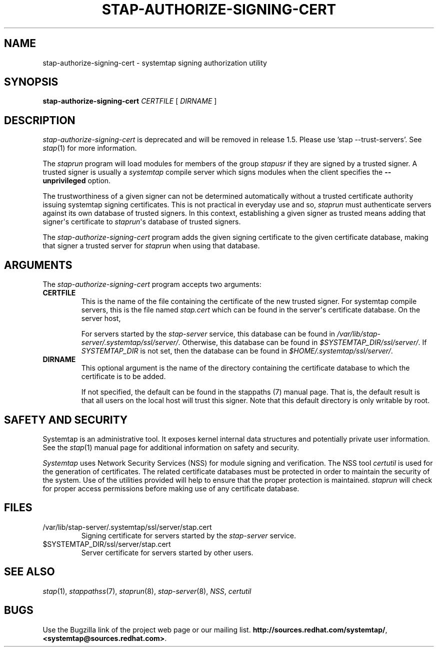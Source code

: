 .\" -*- nroff -*-
.TH STAP-AUTHORIZE-SIGNING-CERT 8 
.SH NAME
stap\-authorize\-signing\-cert \- systemtap signing authorization utility

.SH SYNOPSIS

.br
.B stap\-authorize\-signing\-cert \fICERTFILE\fR [ \fIDIRNAME\fR ]

.SH DESCRIPTION

\fIstap\-authorize\-signing\-cert\fR is deprecated and will be removed in
release 1.5. Please use 'stap --trust-servers'. See
.IR stap (1)
for more information.

.PP
The \fIstaprun\fR program will load modules for members of the group
\fIstapusr\fR if they are signed by a trusted signer. A trusted signer is
usually a \fIsystemtap\fR compile server which signs modules when the client
specifies the \fB\-\-unprivileged\fR option.

.PP
The trustworthiness of a given signer can not be determined
automatically without a trusted certificate authority issuing systemtap signing
certificates. This is
not practical in everyday use and so, \fIstaprun\fR must authenticate servers
against its own database of trusted signers. In this context,
establishing a given signer as trusted means adding
that signer\[aq]s certificate to
\fIstaprun\fR\[aq]s
database of trusted signers.

.PP
The
.I stap\-authorize\-signing\-cert
program adds the given signing certificate to the given
certificate database, making that signer a trusted server for
\fIstaprun\fR when using
that database.

.SH ARGUMENTS
The
.I stap\-authorize\-signing\-cert
program accepts two arguments:

.TP
.B CERTFILE
This is the name of the file containing the certificate of the new trusted
signer. 
For systemtap compile servers, this is the file named \fIstap.cert\fR which
can be found in the
server\[aq]s certificate database.
On the server host,

For servers started by the \fIstap\-server\fR service, this database can be
found in \fI/var/lib/stap\-server/.systemtap/ssl/server/\fR.
Otherwise, this database can be found in \fI$SYSTEMTAP_DIR/ssl/server/\fR. If 
\fISYSTEMTAP_DIR\fR is not set, then the database can be found in
\fI$HOME/.systemtap/ssl/server/\fR.

.TP
.B DIRNAME
This optional argument is the name of the directory containing the
certificate database to which the certificate is to be added.

If not specified, the
default can be found in the stappaths (7) manual page. 
That is, the default result
is that all users on the local host will trust this signer. Note that this
default directory is only writable by root.

.SH SAFETY AND SECURITY
Systemtap is an administrative tool.  It exposes kernel internal data
structures and potentially private user information.  See the 
.IR stap (1)
manual page for additional information on safety and security.

.PP
\fISystemtap\fR uses Network Security Services (NSS)
for module signing and verification. The NSS tool
.I certutil
is used for the generation of certificates. The related
certificate databases must be protected in order to maintain the security of
the system.
Use of the utilities provided will help to ensure that the proper protection
is maintained. \fIstaprun\fR will check for proper
access permissions before making use of any certificate database.

.SH FILES
.TP
/var/lib/stap\-server/.systemtap/ssl/server/stap.cert
Signing certificate for servers started by the \fIstap\-server\fR service.

.TP
$SYSTEMTAP_DIR/ssl/server/stap.cert
Server certificate for servers started by other users.

.SH SEE ALSO
.IR stap (1),
.IR stappathss (7),
.IR staprun (8),
.IR stap\-server (8),
.IR NSS ,
.IR certutil

.SH BUGS
Use the Bugzilla link of the project web page or our mailing list.
.nh
.BR http://sources.redhat.com/systemtap/ ", " <systemtap@sources.redhat.com> .
.hy
